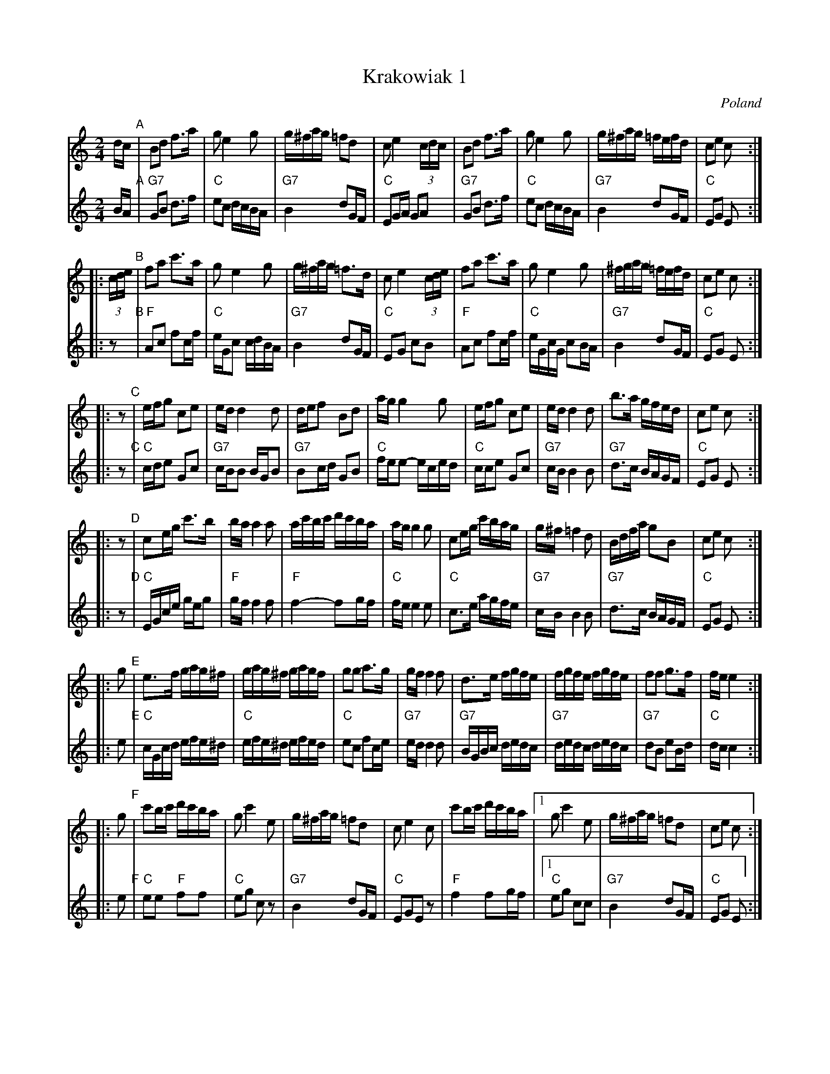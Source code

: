 X: 1
T: Krakowiak 1
O: Poland
N: Handwritten MS
Z: 2005 John Chambers <jc@trillian.mit.edu>
%%sysstaffsep 30
%%maxshrink 1.0
M: 2/4
L: 1/16
K: C
V: 1 staves=2
dc "A"\
|  B2d2 f3a | g2 e4 g2 | g^fag =f2d2 | c2 e4 (3cdc \
|  B2d2 f3a | g2 e4 g2 | g^fag =fefd | c2e2 c2 :|
|: (3cde "B"\
|  f2a2 c'3a | g2 e4 g2 | g^fag =f3d | c2 e4 (3cde \
|  f2a2 c'3a | g2 e4 g2 | ^fgag =fefd | c2e2 c2 :|
|: z2 "C"\
|  efg2 c2e2 | ed d4 d2 | def2 B2d2 | ag g4 g2 \
|  efg2 c2e2 | ed d4 d2 | b3a gfed | c2e2 c2 :|
|: z2 "D"\
|  c2eg c'3b | ba a4 a2 | ac'bc' d'c'ba | ag g4 g2 \
|  c2eg c'bag | g^f =f4 d2 | Bdfa g2B2 | c2e2 c2 :|
|: g2 "E"\
|  e3f gag^f | gag^f gagf | g2g2 a3g | gf f4 f2 \
| d3e fgfe | fgfe fgfe | f2f2 g3f | fe e4 :|
|: g2 "F"\
|  c'2bc' d'c'ba | g2 c'4 e2 | g^fag =f2d2 | c2 e4 c2 | c'2bc' d'c'ba \
|1 g2c'4 e2 | g^fag =f2d2 | c2e2 c2 :|
|2 g2eg c'ba^g | g2ba gfed | c2e2c2 |] y8 y8 y8 y8 y8 y8 y8 y8 y8 y8
%
V: 2
BA "A"\
|  "G7"G2B2 d3f | "C"e2c2 dcBA | "G7"B4 d2GF | "C"E2GA G2A2 \
|  "G7"G2B2 d3f | "C"e2c2 dcBA | "G7"B4 d2GF | "C"E2G2 E2 :|
|: z2 "B"\
|  "F"A2c2 f2cf | "C"eGc2 cdBA | "G7"B4 d2GF | "C"E2G2 c2B2 \
|  "F"A2c2 f2cf | "C"eGcG c2BA | "G7"B4 d2GF | "C"E2G2 E2 :|
|: z2 "C"\
|  "C"cde2 G2c2 | "G7"cBB2 BGB2 | "G7"B2cd G2B2 | "C"fee2- eced \
|  "C"cce2 G2c2 | "G7"cB B4  B2 | "G7"d3c BAGF  | "C"E2G2 E2 :|
|: z2 "D"\
|  "C"EGce geg2 | "F"gf f4 f2 | "F"f4- f2gf | "C"fe e4 e2 \
|  "C"c3e  agfe |"G7"cB B4 B2 |"G7"d3c BAGF | "C"E2G2 E2 :|
|: e2 "E"\
|  "C"cGcd efe^d | "C"efe^d efed | "C"e2c2 f2ce |"G7"ed d4 d2 \
|  "G7"BGBc dedc | "G7"dedc dedc |"G7"d2B2 e2Bd | "C"dc c4 :|
|: e2 "F"\
|  "C"e2e2 "F"f2f2 | "C"e2g2 c2z2 | "G7"B4 d2GF | "C"E2G2E2z2 | "F"f4 f2gf \
|1 "C"e2g2 c2c2 | "G7"B4   d2GF | "C"E2G2 E2 :|
|2 "C"e2ce e2c2 | "G7"B2dc BAGF | "C"E2G2 E2 :| y8 y8 y8 y8 y8 y8 y8 y8 y8 y8
